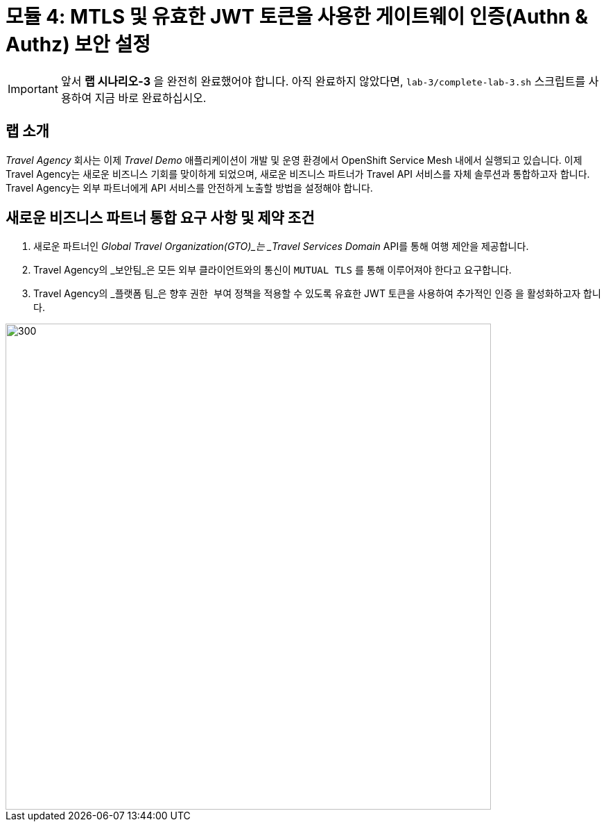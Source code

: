 # 모듈 4: MTLS 및 유효한 JWT 토큰을 사용한 게이트웨이 인증(Authn & Authz) 보안 설정

[IMPORTANT]
====
앞서 *랩 시나리오-3* 을 완전히 완료했어야 합니다. 아직 완료하지 않았다면, `lab-3/complete-lab-3.sh` 스크립트를 사용하여 지금 바로 완료하십시오.
====

## 랩 소개

_Travel Agency_ 회사는 이제 _Travel Demo_ 애플리케이션이 개발 및 운영 환경에서 OpenShift Service Mesh 내에서 실행되고 있습니다. 이제 Travel Agency는 새로운 비즈니스 기회를 맞이하게 되었으며, 새로운 비즈니스 파트너가 Travel API 서비스를 자체 솔루션과 통합하고자 합니다. Travel Agency는 외부 파트너에게 API 서비스를 안전하게 노출할 방법을 설정해야 합니다.

== 새로운 비즈니스 파트너 통합 요구 사항 및 제약 조건

1. 새로운 파트너인 _Global Travel Organization(GTO)_는 _Travel Services Domain_ API를 통해 여행 제안을 제공합니다.
2. Travel Agency의 _보안팀_은 모든 외부 클라이언트와의 통신이 `MUTUAL TLS` 를 통해 이루어져야 한다고 요구합니다.
3. Travel Agency의 _플랫폼 팀_은 향후 `권한 부여` 정책을 적용할 수 있도록 유효한 JWT 토큰을 사용하여 추가적인 `인증` 을 활성화하고자 합니다.

image::04-gto.png[300,700]
